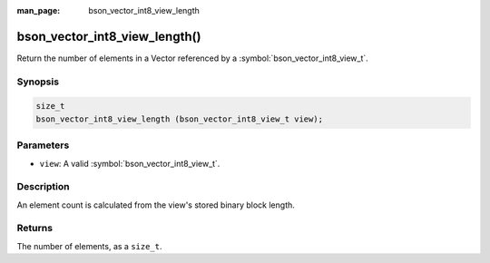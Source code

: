 :man_page: bson_vector_int8_view_length

bson_vector_int8_view_length()
==============================

Return the number of elements in a Vector referenced by a :symbol:`bson_vector_int8_view_t`.

Synopsis
--------

.. code-block:: c

  size_t
  bson_vector_int8_view_length (bson_vector_int8_view_t view);

Parameters
----------

* ``view``: A valid :symbol:`bson_vector_int8_view_t`.

Description
-----------

An element count is calculated from the view's stored binary block length.

Returns
-------

The number of elements, as a ``size_t``.

.. seealso::

  | :symbol:`bson_vector_int8_const_view_length`
